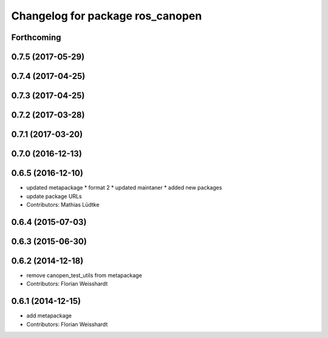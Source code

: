 ^^^^^^^^^^^^^^^^^^^^^^^^^^^^^^^^^
Changelog for package ros_canopen
^^^^^^^^^^^^^^^^^^^^^^^^^^^^^^^^^

Forthcoming
-----------

0.7.5 (2017-05-29)
------------------

0.7.4 (2017-04-25)
------------------

0.7.3 (2017-04-25)
------------------

0.7.2 (2017-03-28)
------------------

0.7.1 (2017-03-20)
------------------

0.7.0 (2016-12-13)
------------------

0.6.5 (2016-12-10)
------------------
* updated metapackage
  * format 2
  * updated maintaner
  * added new packages
* update package URLs
* Contributors: Mathias Lüdtke

0.6.4 (2015-07-03)
------------------

0.6.3 (2015-06-30)
------------------

0.6.2 (2014-12-18)
------------------
* remove canopen_test_utils from metapackage
* Contributors: Florian Weisshardt

0.6.1 (2014-12-15)
------------------
* add metapackage
* Contributors: Florian Weisshardt
